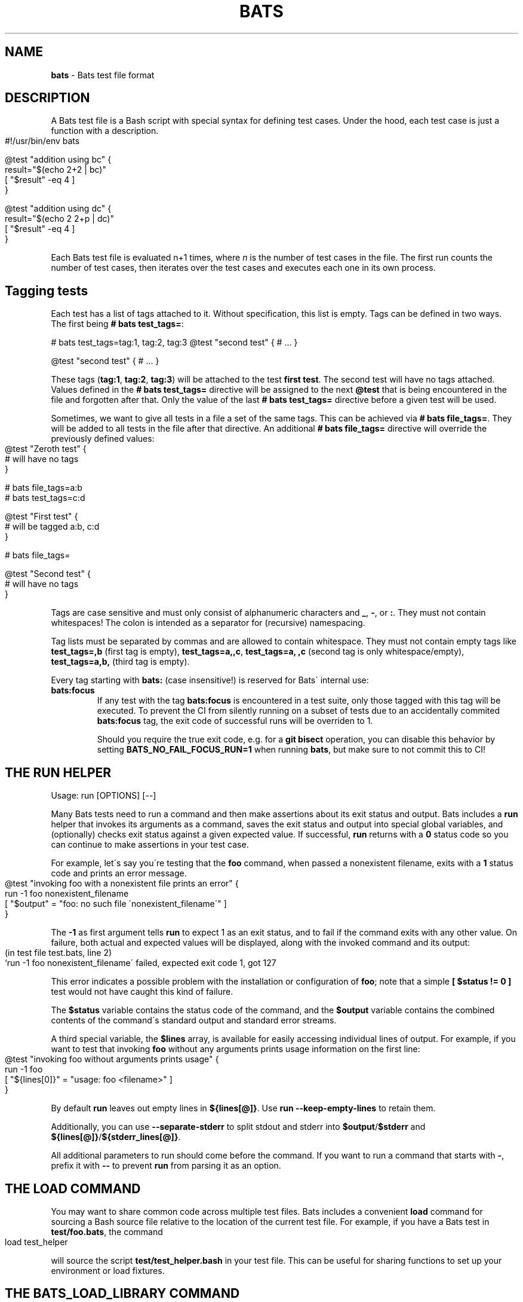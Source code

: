.\" generated with Ronn-NG/v0.9.1
.\" http://github.com/apjanke/ronn-ng/tree/0.9.1
.TH "BATS" "7" "November 2022" "bats-core" "Bash Automated Testing System"
.SH "NAME"
\fBbats\fR \- Bats test file format
.SH "DESCRIPTION"
A Bats test file is a Bash script with special syntax for defining test cases\. Under the hood, each test case is just a function with a description\.
.IP "" 4
.nf
#!/usr/bin/env bats

@test "addition using bc" {
  result="$(echo 2+2 | bc)"
  [ "$result" \-eq 4 ]
}

@test "addition using dc" {
  result="$(echo 2 2+p | dc)"
  [ "$result" \-eq 4 ]
}
.fi
.IP "" 0
.P
Each Bats test file is evaluated n+1 times, where \fIn\fR is the number of test cases in the file\. The first run counts the number of test cases, then iterates over the test cases and executes each one in its own process\.
.SH "Tagging tests"
Each test has a list of tags attached to it\. Without specification, this list is empty\. Tags can be defined in two ways\. The first being \fB# bats test_tags=\fR:
.P
# bats test_tags=tag:1, tag:2, tag:3 @test "second test" { # \|\.\|\.\|\. }
.P
@test "second test" { # \|\.\|\.\|\. }
.P
These tags (\fBtag:1\fR, \fBtag:2\fR, \fBtag:3\fR) will be attached to the test \fBfirst test\fR\. The second test will have no tags attached\. Values defined in the \fB# bats test_tags=\fR directive will be assigned to the next \fB@test\fR that is being encountered in the file and forgotten after that\. Only the value of the last \fB# bats test_tags=\fR directive before a given test will be used\.
.P
Sometimes, we want to give all tests in a file a set of the same tags\. This can be achieved via \fB# bats file_tags=\fR\. They will be added to all tests in the file after that directive\. An additional \fB# bats file_tags=\fR directive will override the previously defined values:
.IP "" 4
.nf
@test "Zeroth test" {
  # will have no tags
}

# bats file_tags=a:b
# bats test_tags=c:d

@test "First test" {
  # will be tagged a:b, c:d
}

# bats file_tags=

@test "Second test" {
  # will have no tags
}
.fi
.IP "" 0
.P
Tags are case sensitive and must only consist of alphanumeric characters and \fB_\fR, \fB\-\fR, or \fB:\fR\. They must not contain whitespaces! The colon is intended as a separator for (recursive) namespacing\.
.P
Tag lists must be separated by commas and are allowed to contain whitespace\. They must not contain empty tags like \fBtest_tags=,b\fR (first tag is empty), \fBtest_tags=a,,c\fR, \fBtest_tags=a, ,c\fR (second tag is only whitespace/empty), \fBtest_tags=a,b,\fR (third tag is empty)\.
.P
Every tag starting with \fBbats:\fR (case insensitive!) is reserved for Bats\' internal use:
.TP
\fBbats:focus\fR
If any test with the tag \fBbats:focus\fR is encountered in a test suite, only those tagged with this tag will be executed\. To prevent the CI from silently running on a subset of tests due to an accidentally commited \fBbats:focus\fR tag, the exit code of successful runs will be overriden to 1\.
.IP
Should you require the true exit code, e\.g\. for a \fBgit bisect\fR operation, you can disable this behavior by setting \fBBATS_NO_FAIL_FOCUS_RUN=1\fR when running \fBbats\fR, but make sure to not commit this to CI!
.SH "THE RUN HELPER"
Usage: run [OPTIONS] [\-\-]
.P
Many Bats tests need to run a command and then make assertions about its exit status and output\. Bats includes a \fBrun\fR helper that invokes its arguments as a command, saves the exit status and output into special global variables, and (optionally) checks exit status against a given expected value\. If successful, \fBrun\fR returns with a \fB0\fR status code so you can continue to make assertions in your test case\.
.P
For example, let\'s say you\'re testing that the \fBfoo\fR command, when passed a nonexistent filename, exits with a \fB1\fR status code and prints an error message\.
.IP "" 4
.nf
@test "invoking foo with a nonexistent file prints an error" {
  run \-1 foo nonexistent_filename
  [ "$output" = "foo: no such file \'nonexistent_filename\'" ]
}
.fi
.IP "" 0
.P
The \fB\-1\fR as first argument tells \fBrun\fR to expect 1 as an exit status, and to fail if the command exits with any other value\. On failure, both actual and expected values will be displayed, along with the invoked command and its output:
.IP "" 4
.nf
(in test file test\.bats, line 2)
 `run \-1 foo nonexistent_filename\' failed, expected exit code 1, got 127
.fi
.IP "" 0
.P
This error indicates a possible problem with the installation or configuration of \fBfoo\fR; note that a simple \fB[ $status != 0 ]\fR test would not have caught this kind of failure\.
.P
The \fB$status\fR variable contains the status code of the command, and the \fB$output\fR variable contains the combined contents of the command\'s standard output and standard error streams\.
.P
A third special variable, the \fB$lines\fR array, is available for easily accessing individual lines of output\. For example, if you want to test that invoking \fBfoo\fR without any arguments prints usage information on the first line:
.IP "" 4
.nf
@test "invoking foo without arguments prints usage" {
  run \-1 foo
  [ "${lines[0]}" = "usage: foo <filename>" ]
}
.fi
.IP "" 0
.P
By default \fBrun\fR leaves out empty lines in \fB${lines[@]}\fR\. Use \fBrun \-\-keep\-empty\-lines\fR to retain them\.
.P
Additionally, you can use \fB\-\-separate\-stderr\fR to split stdout and stderr into \fB$output\fR/\fB$stderr\fR and \fB${lines[@]}\fR/\fB${stderr_lines[@]}\fR\.
.P
All additional parameters to run should come before the command\. If you want to run a command that starts with \fB\-\fR, prefix it with \fB\-\-\fR to prevent \fBrun\fR from parsing it as an option\.
.SH "THE LOAD COMMAND"
You may want to share common code across multiple test files\. Bats includes a convenient \fBload\fR command for sourcing a Bash source file relative to the location of the current test file\. For example, if you have a Bats test in \fBtest/foo\.bats\fR, the command
.IP "" 4
.nf
load test_helper
.fi
.IP "" 0
.P
will source the script \fBtest/test_helper\.bash\fR in your test file\. This can be useful for sharing functions to set up your environment or load fixtures\.
.SH "THE BATS_LOAD_LIBRARY COMMAND"
Some libraries are installed on the system, e\.g\. by \fBnpm\fR or \fBbrew\fR\. These should not be \fBload\fRed, as their path depends on the installation method\. Instead, one should use \fBbats_load_library\fR together with setting \fBBATS_LIB_PATH\fR, a \fBPATH\fR\-like colon\-delimited variable\.
.P
\fBbats_load_library\fR has two modes of resolving requests:
.IP "1." 4
by relative path from the \fBBATS_LIB_PATH\fR to a file in the library
.IP "2." 4
by library name, expecting libraries to have a \fBload\.bash\fR entrypoint
.IP "" 0
.P
For example if your \fBBATS_LIB_PATH\fR is set to \fB~/\.bats/libs:/usr/lib/bats\fR, then \fBbats_load_library test_helper\fR would look for existing files with the following paths:
.IP "\[ci]" 4
\fB~/\.bats/libs/test_helper\fR
.IP "\[ci]" 4
\fB~/\.bats/libs/test_helper/load\.bash\fR
.IP "\[ci]" 4
\fB/usr/lib/bats/test_helper\fR
.IP "\[ci]" 4
\fB/usr/lib/bats/test_helper/load\.bash\fR
.IP "" 0
.P
The first existing file in this list will be sourced\.
.P
If you want to load only part of a library or the entry point is not named \fBload\.bash\fR, you have to include it in the argument: \fBbats_load_library library_name/file_to_load\fR will try
.IP "\[ci]" 4
\fB~/\.bats/libs/library_name/file_to_load\fR
.IP "\[ci]" 4
\fB~/\.bats/libs/library_name/file_to_load/load\.bash\fR
.IP "\[ci]" 4
\fB/usr/lib/bats/library_name/file_to_load\fR
.IP "\[ci]" 4
\fB/usr/lib/bats/library_name/file_to_load/load\.bash\fR
.IP "" 0
.P
Apart from the changed lookup rules, \fBbats_load_library\fR behaves like \fBload\fR\.
.P
\fBNote\fR: As seen above \fBload\.bash\fR is the entry point for libraries and meant to load more files from its directory or other libraries\.
.P
\fBNote\fR: Obviously, the actual \fBBATS_LIB_PATH\fR is highly dependent on the environment\. To maintain a uniform location across systems, (distribution) package maintainers are encouraged to use \fB/usr/lib/bats/\fR as the install path for libraries where possible\. However, if the package manager has another preferred location, like \fBnpm\fR or \fBbrew\fR, you should use this instead\.
.SH "THE SKIP COMMAND"
Tests can be skipped by using the \fBskip\fR command at the point in a test you wish to skip\.
.IP "" 4
.nf
@test "A test I don\'t want to execute for now" {
  skip
  run \-0 foo
}
.fi
.IP "" 0
.P
Optionally, you may include a reason for skipping:
.IP "" 4
.nf
@test "A test I don\'t want to execute for now" {
  skip "This command will return zero soon, but not now"
  run \-0 foo
}
.fi
.IP "" 0
.P
Or you can skip conditionally:
.IP "" 4
.nf
@test "A test which should run" {
  if [ foo != bar ]; then
    skip "foo isn\'t bar"
  fi

  run \-0 foo
}
.fi
.IP "" 0
.SH "THE BATS_REQUIRE_MINIMUM_VERSION COMMAND"
Code for newer versions of Bats can be incompatible with older versions\. In the best case this will lead to an error message and a failed test suite\. In the worst case, the tests will pass erroneously, potentially masking a failure\.
.P
Use \fBbats_require_minimum_version <Bats version number>\fR to avoid this\. It communicates in a concise manner, that you intend the following code to be run under the given Bats version or higher\.
.P
Additionally, this function will communicate the current Bats version floor to subsequent code, allowing e\.g\. Bats\' internal warning to give more informed warnings\.
.P
\fBNote\fR: By default, calling \fBbats_require_minimum_version\fR with versions before Bats 1\.7\.0 will fail regardless of the required version as the function is not available\. However, you can use the bats\-backports plugin (https://github\.com/bats\-core/bats\-backports) to make your code usable with older versions, e\.g\. during migration while your CI system is not yet upgraded\.
.SH "SETUP AND TEARDOWN FUNCTIONS"
You can define special \fBsetup\fR and \fBteardown\fR functions which run before and after each test case, respectively\. Use these to load fixtures, set up your environment, and clean up when you\'re done\.
.SH "CODE OUTSIDE OF TEST CASES"
You can include code in your test file outside of \fB@test\fR functions\. For example, this may be useful if you want to check for dependencies and fail immediately if they\'re not present\. However, any output that you print in code outside of \fB@test\fR, \fBsetup\fR or \fBteardown\fR functions must be redirected to \fBstderr\fR (\fB>&2\fR)\. Otherwise, the output may cause Bats to fail by polluting the TAP stream on \fBstdout\fR\.
.SH "SPECIAL VARIABLES"
There are several global variables you can use to introspect on Bats tests:
.IP "\[ci]" 4
\fB$BATS_TEST_FILENAME\fR is the fully expanded path to the Bats test file\.
.IP "\[ci]" 4
\fB$BATS_TEST_DIRNAME\fR is the directory in which the Bats test file is located\.
.IP "\[ci]" 4
\fB$BATS_TEST_NAMES\fR is an array of function names for each test case\.
.IP "\[ci]" 4
\fB$BATS_TEST_NAME\fR is the name of the function containing the current test case\.
.IP "\[ci]" 4
\fBBATS_TEST_NAME_PREFIX\fR will be prepended to the description of each test on stdout and in reports\.
.IP "\[ci]" 4
\fB$BATS_TEST_DESCRIPTION\fR is the description of the current test case\.
.IP "\[ci]" 4
\fBBATS_TEST_RETRIES\fR is the maximum number of additional attempts that will be made on a failed test before it is finally considered failed\. The default of 0 means the test must pass on the first attempt\.
.IP "\[ci]" 4
\fBBATS_TEST_TIMEOUT\fR is the number of seconds after which a test (including setup) will be aborted and marked as failed\. Updates to this value in \fBsetup()\fR or \fB@test\fR cannot change the running timeout countdown, so the latest useful update location is \fBsetup_file()\fR\.
.IP "\[ci]" 4
\fB$BATS_TEST_NUMBER\fR is the (1\-based) index of the current test case in the test file\.
.IP "\[ci]" 4
\fB$BATS_SUITE_TEST_NUMBER\fR is the (1\-based) index of the current test case in the test suite (over all files)\.
.IP "\[ci]" 4
\fB$BATS_TMPDIR\fR is the base temporary directory used by bats to create its temporary files / directories\. (default: \fB$TMPDIR\fR\. If \fB$TMPDIR\fR is not set, \fB/tmp\fR is used\.)
.IP "\[ci]" 4
\fB$BATS_RUN_TMPDIR\fR is the location to the temporary directory used by bats to store all its internal temporary files during the tests\. (default: \fB$BATS_TMPDIR/bats\-run\-$BATS_ROOT_PID\-XXXXXX\fR)
.IP "\[ci]" 4
\fB$BATS_FILE_EXTENSION\fR (default: \fBbats\fR) specifies the extension of test files that should be found when running a suite (via \fBbats [\-r] suite_folder/\fR)
.IP "\[ci]" 4
\fB$BATS_SUITE_TMPDIR\fR is a temporary directory common to all tests of a suite\. Could be used to create files required by multiple tests\.
.IP "\[ci]" 4
\fB$BATS_FILE_TMPDIR\fR is a temporary directory common to all tests of a test file\. Could be used to create files required by multiple tests in the same test file\.
.IP "\[ci]" 4
\fB$BATS_TEST_TMPDIR\fR is a temporary directory unique for each test\. Could be used to create files required only for specific tests\.
.IP "\[ci]" 4
\fB$BATS_VERSION\fR is the version of Bats running the test\.
.IP "" 0
.SH "SEE ALSO"
\fBbash\fR(1), \fBbats\fR(1)
